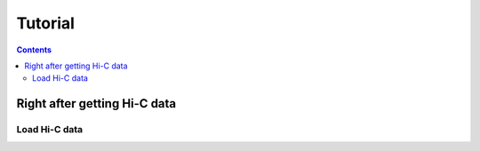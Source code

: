 
Tutorial
********

.. contents::

Right after getting Hi-C data
=============================


Load Hi-C data
--------------
